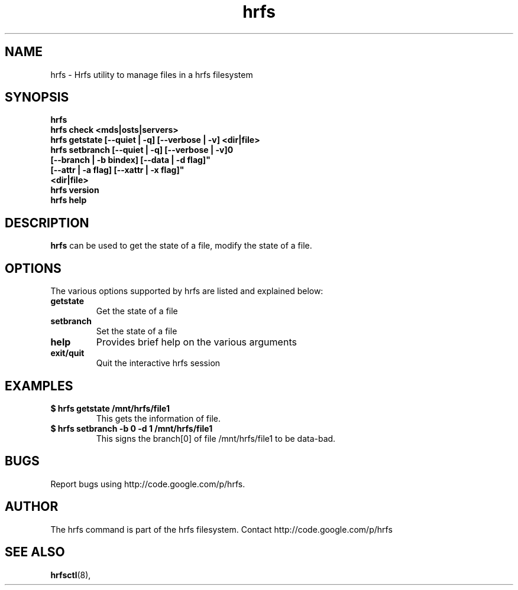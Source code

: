.TH hrfs 1 "2012 Feb 4" hrfs "user utilities"
.SH NAME
hrfs \- Hrfs utility to manage files in a hrfs filesystem
.SH SYNOPSIS
.br
.B hrfs
.br
.B hrfs check <mds|osts|servers>
.br
.B hrfs getstate [--quiet | -q] [--verbose | -v] <dir|file>
.br
.B hrfs setbranch [--quiet | -q] [--verbose | -v]\n"
        \fB[--branch | -b bindex] [--data | -d flag]"
        \fB[--attr | -a flag] [--xattr | -x flag]"
        \fB<dir|file>
.br
.B hrfs version
.br
.B hrfs help
.SH DESCRIPTION
.B hrfs
can be used to get the state of a file, modify the state of a file. 
.SH OPTIONS
The various options supported by hrfs are listed and explained below:
.TP
.B getstate 
Get the state of a file
.TP
.B setbranch
Set the state of a file
.TP
.B help 
Provides brief help on the various arguments
.TP
.B exit/quit 
Quit the interactive hrfs session
.SH EXAMPLES
.TP
.B $ hrfs getstate /mnt/hrfs/file1
This gets the information of file.
.TP
.B $ hrfs setbranch -b 0 -d 1 /mnt/hrfs/file1
This signs the branch[0] of file /mnt/hrfs/file1 to be data-bad.
.SH BUGS
Report bugs using http://code.google.com/p/hrfs.
.SH AUTHOR
The hrfs command is part of the hrfs filesystem.  Contact http://code.google.com/p/hrfs
.SH SEE ALSO
.BR hrfsctl (8),
